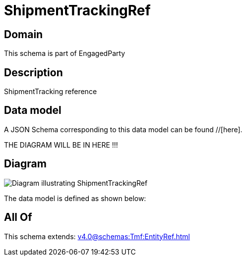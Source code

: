 = ShipmentTrackingRef

[#domain]
== Domain

This schema is part of EngagedParty

[#description]
== Description
ShipmentTracking reference


[#data_model]
== Data model

A JSON Schema corresponding to this data model can be found //[here].

THE DIAGRAM WILL BE IN HERE !!!

[#diagram]
== Diagram
image::Resource_ShipmentTrackingRef.png[Diagram illustrating ShipmentTrackingRef]


The data model is defined as shown below:


[#all_of]
== All Of

This schema extends: xref:v4.0@schemas:Tmf:EntityRef.adoc[]
